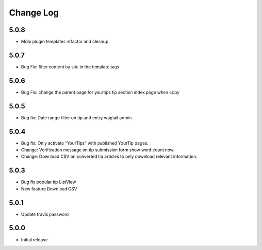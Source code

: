 Change Log
==========

5.0.8
-----
- Molo plugin templates refactor and cleanup


5.0.7
-----
- Bug Fix: filter content by site in the template tags


5.0.6
-----
- Bug Fix: change the parent page for yourtips tip section index page when copy

5.0.5
-----
- Bug fix: Date range filter on tip and entry wagtail admin.

5.0.4
-----
- Bug fix: Only activate "YourTips" with published YourTip pages.
- Change: Verification message on tip submission form show word count now.
- Change: Download CSV on converted tip articles to only download relevant information.

5.0.3
-----
- Bug fix popular tip ListView
- New feature Download CSV

5.0.1
-----
- Update travis password

5.0.0
-----
- Initial release
